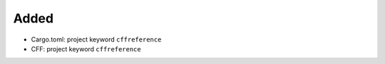 .. A new scriv changelog fragment.
..
.. Uncomment the header that is right (remove the leading dots).
..
Added
.....

- Cargo.toml:  project keyword ``cffreference``

- CFF:  project keyword ``cffreference``

.. Changed
.. .......
..
.. - A bullet item for the Changed category.
..
.. Deprecated
.. ..........
..
.. - A bullet item for the Deprecated category.
..
.. Fixed
.. .....
..
.. - A bullet item for the Fixed category.
..
.. Removed
.. .......
..
.. - A bullet item for the Removed category.
..
.. Security
.. ........
..
.. - A bullet item for the Security category.
..
